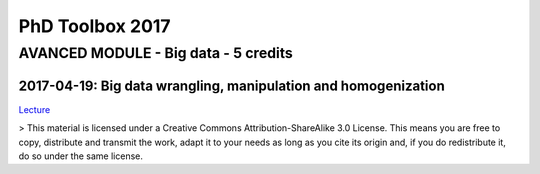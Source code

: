 PhD Toolbox 2017
################

AVANCED MODULE - Big data - 5 credits
=====================================


2017-04-19: Big data wrangling, manipulation and homogenization
---------------------------------------------------------------


`Lecture <https://github.com/olivierfriard/2017_PhD_Toolbox_course/blob/master/big_data_wrangling/phd_course_2017_big_data_wrangling_manipulation_and_homogenization.rst>`_



> This material is licensed under a Creative Commons Attribution-ShareAlike 3.0 License.
This means you are free to copy, distribute and transmit the work, adapt it to your needs
as long as you cite its origin and, if you do redistribute it, do so under the same license.
